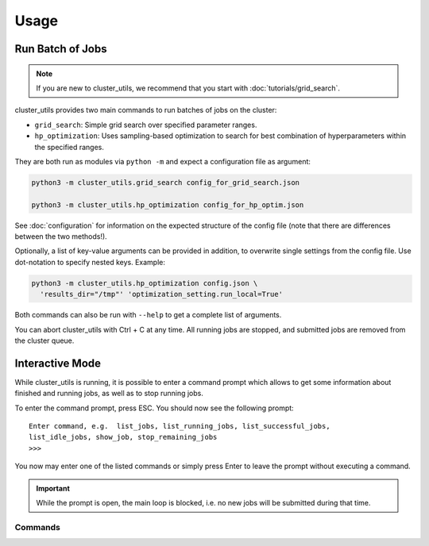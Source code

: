 *****
Usage
*****

Run Batch of Jobs
=================

.. note::

   If you are new to cluster_utils, we recommend that you start with
   :doc:`tutorials/grid_search`.

cluster_utils provides two main commands to run batches of jobs on the cluster:

- ``grid_search``:  Simple grid search over specified parameter ranges.
- ``hp_optimization``:  Uses sampling-based optimization to search for best combination
  of hyperparameters within the specified ranges.

They are both run as modules via ``python -m`` and expect a configuration file as
argument:

.. code-block:: bash

   python3 -m cluster_utils.grid_search config_for_grid_search.json

   python3 -m cluster_utils.hp_optimization config_for_hp_optim.json

See :doc:`configuration` for information on the expected structure of the config file
(note that there are differences between the two methods!).

Optionally, a list of key-value arguments can be provided in addition, to overwrite
single settings from the config file.  Use dot-notation to specify nested keys.  Example:

.. code-block:: bash

   python3 -m cluster_utils.hp_optimization config.json \
     'results_dir="/tmp"' 'optimization_setting.run_local=True'

Both commands can also be run with ``--help`` to get a complete list of arguments.

You can abort cluster_utils with Ctrl + C at any time. All running jobs are stopped, and
submitted jobs are removed from the cluster queue.


Interactive Mode
================

While cluster_utils is running, it is possible to enter a command prompt which allows to
get some information about finished and running jobs, as well as to stop running jobs.

To enter the command prompt, press ESC.  You should now see the following prompt:

::

   Enter command, e.g.  list_jobs, list_running_jobs, list_successful_jobs,
   list_idle_jobs, show_job, stop_remaining_jobs
   >>>

You now may enter one of the listed commands or simply press Enter to leave the prompt
without executing a command.

.. important::

   While the prompt is open, the main loop is blocked, i.e. no new jobs will be
   submitted during that time.


Commands
--------

.. I'm a bit misusing the confval directive here, but I think as long as there is no
   name collision with an actual config value, this should be fine and much easier than
   adding a dedicated directive.

.. confval:: list_jobs

   List IDs of all jobs that have been submitted so far (including finished ones).

.. confval:: list_running_jobs

   List IDs of all jobs that are currently running.

.. confval:: list_successful_jobs

   List IDs of all jobs that finished successfully.

.. confval:: list_idle_jobs

   List IDs of all jobs that have been submitted but not yet started.

.. confval:: show_job

   Will ask for a job ID and show information about this job.

.. confval:: stop_remaining_jobs

   Abort all currently running jobs as well as jobs that already have been submitted but
   didn't start yet.

   This will not stop submission of new jobs.  If you want to stop cluster_utils
   completely, press Ctrl + C instead.


